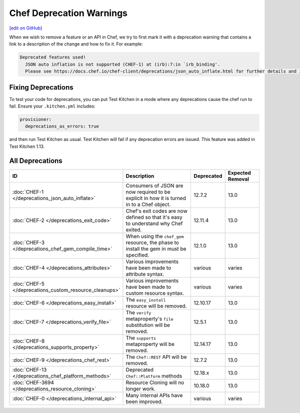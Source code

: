 =====================================================
Chef Deprecation Warnings
=====================================================
`[edit on GitHub] <https://github.com/chef/chef-web-docs/blob/master/chef_master/source/chef_deprecations_client.rst>`__

When we wish to remove a feature or an API in Chef, we try to first mark it with a deprecation warning that contains a link to a description of the change and how to fix it. For example:

.. code-block:: ruby

   Deprecated features used!
     JSON auto inflation is not supported (CHEF-1) at (irb):7:in `irb_binding'.
     Please see https://docs.chef.io/chef-client/deprecations/json_auto_inflate.html for further details and information on how to correct this problem.

Fixing Deprecations
=====================================================

To test your code for deprecations, you can put Test Kitchen in a mode where any deprecations cause the chef run to fail. Ensure your ``.kitchen.yml`` includes:

.. code-block:: yaml

   provisioner:
     deprecations_as_errors: true

and then run Test Kitchen as usual. Test Kitchen will fail if any deprecation errors are issued. This feature was added in Test Kitchen 1.13.

All Deprecations
=====================================================

.. list-table::
  :widths: 50 230 40 80
  :header-rows: 1

  * - ID
    - Description
    - Deprecated
    - Expected Removal
  * - :doc:`CHEF-1 </deprecations_json_auto_inflate>`
    - Consumers of JSON are now required to be explicit in how it is turned in to a Chef object.
    - 12.7.2
    - 13.0  
  * - :doc:`CHEF-2 </deprecations_exit_code>`
    - Chef's exit codes are now defined so that it's easy to understand why Chef exited.
    - 12.11.4
    - 13.0
  * - :doc:`CHEF-3 </deprecations_chef_gem_compile_time>`
    - When using the ``chef_gem`` resource, the phase to install the gem in must be specified.
    - 12.1.0
    - 13.0
  * - :doc:`CHEF-4 </deprecations_attributes>`
    - Various improvements have been made to attribute syntax.
    - various
    - varies
  * - :doc:`CHEF-5 </deprecations_custom_resource_cleanups>`
    - Various improvements have been made to custom resource syntax.
    - various
    - varies
  * - :doc:`CHEF-6 </deprecations_easy_install>`
    - The ``easy_install`` resource will be removed.
    - 12.10.17
    - 13.0
  * - :doc:`CHEF-7 </deprecations_verify_file>`
    - The ``verify`` metaproperty's ``file`` substitution will be removed.
    - 12.5.1
    - 13.0
  * - :doc:`CHEF-8 </deprecations_supports_property>`
    - The ``supports`` metaproperty will be removed.
    - 12.14.17
    - 13.0
  * - :doc:`CHEF-9 </deprecations_chef_rest>`
    - The ``Chef::REST`` API will be removed.
    - 12.7.2
    - 13.0
  * - :doc:`CHEF-13 </deprecations_chef_platform_methods>`
    - Deprecated ``Chef::Platform`` methods
    - 12.18.x
    - 13.0
  * - :doc:`CHEF-3694 </deprecations_resource_cloning>`
    - Resource Cloning will no longer work.
    - 10.18.0
    - 13.0
  * - :doc:`CHEF-0 </deprecations_internal_api>`
    - Many internal APIs have been improved.
    - various
    - varies
